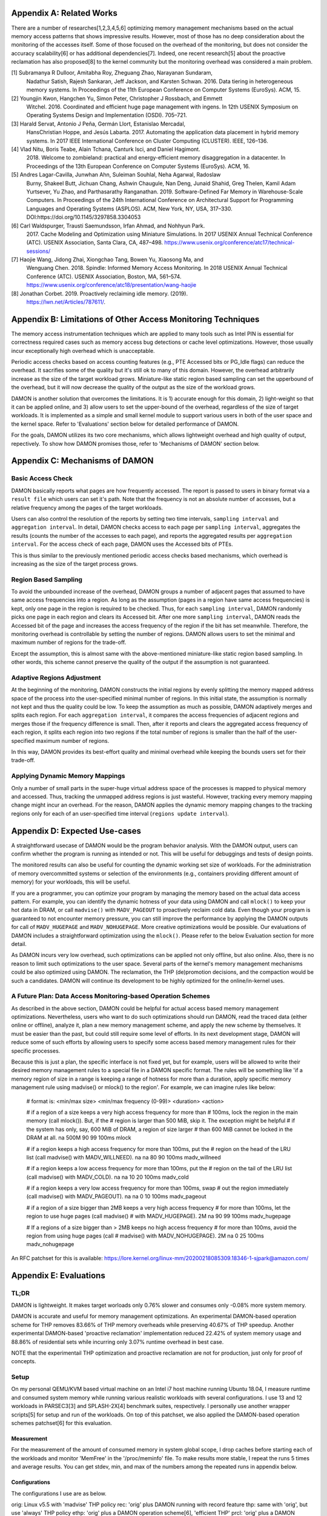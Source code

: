 Appendix A: Related Works
=========================

There are a number of researches[1,2,3,4,5,6] optimizing memory management
mechanisms based on the actual memory access patterns that shows impressive
results.  However, most of those has no deep consideration about the monitoring
of the accesses itself.  Some of those focused on the overhead of the
monitoring, but does not consider the accuracy scalability[6] or has additional
dependencies[7].  Indeed, one recent research[5] about the proactive
reclamation has also proposed[8] to the kernel community but the monitoring
overhead was considered a main problem.

[1] Subramanya R Dulloor, Amitabha Roy, Zheguang Zhao, Narayanan Sundaram,
    Nadathur Satish, Rajesh Sankaran, Jeff Jackson, and Karsten Schwan. 2016.
    Data tiering in heterogeneous memory systems. In Proceedings of the 11th
    European Conference on Computer Systems (EuroSys). ACM, 15.
[2] Youngjin Kwon, Hangchen Yu, Simon Peter, Christopher J Rossbach, and Emmett
    Witchel. 2016. Coordinated and efficient huge page management with ingens.
    In 12th USENIX Symposium on Operating Systems Design and Implementation
    (OSDI).  705–721.
[3] Harald Servat, Antonio J Peña, Germán Llort, Estanislao Mercadal,
    HansChristian Hoppe, and Jesús Labarta. 2017. Automating the application
    data placement in hybrid memory systems. In 2017 IEEE International
    Conference on Cluster Computing (CLUSTER). IEEE, 126–136.
[4] Vlad Nitu, Boris Teabe, Alain Tchana, Canturk Isci, and Daniel Hagimont.
    2018. Welcome to zombieland: practical and energy-efficient memory
    disaggregation in a datacenter. In Proceedings of the 13th European
    Conference on Computer Systems (EuroSys). ACM, 16.
[5] Andres Lagar-Cavilla, Junwhan Ahn, Suleiman Souhlal, Neha Agarwal, Radoslaw
    Burny, Shakeel Butt, Jichuan Chang, Ashwin Chaugule, Nan Deng, Junaid
    Shahid, Greg Thelen, Kamil Adam Yurtsever, Yu Zhao, and Parthasarathy
    Ranganathan.  2019. Software-Defined Far Memory in Warehouse-Scale
    Computers.  In Proceedings of the 24th International Conference on
    Architectural Support for Programming Languages and Operating Systems
    (ASPLOS).  ACM, New York, NY, USA, 317–330.
    DOI:https://doi.org/10.1145/3297858.3304053
[6] Carl Waldspurger, Trausti Saemundsson, Irfan Ahmad, and Nohhyun Park.
    2017. Cache Modeling and Optimization using Miniature Simulations. In 2017
    USENIX Annual Technical Conference (ATC). USENIX Association, Santa
    Clara, CA, 487–498.
    https://www.usenix.org/conference/atc17/technical-sessions/
[7] Haojie Wang, Jidong Zhai, Xiongchao Tang, Bowen Yu, Xiaosong Ma, and
    Wenguang Chen. 2018. Spindle: Informed Memory Access Monitoring. In 2018
    USENIX Annual Technical Conference (ATC). USENIX Association, Boston, MA,
    561–574.  https://www.usenix.org/conference/atc18/presentation/wang-haojie
[8] Jonathan Corbet. 2019. Proactively reclaiming idle memory. (2019).
    https://lwn.net/Articles/787611/.


Appendix B: Limitations of Other Access Monitoring Techniques
=============================================================

The memory access instrumentation techniques which are applied to
many tools such as Intel PIN is essential for correctness required cases such
as memory access bug detections or cache level optimizations.  However, those
usually incur exceptionally high overhead which is unacceptable.

Periodic access checks based on access counting features (e.g., PTE Accessed
bits or PG_Idle flags) can reduce the overhead.  It sacrifies some of the
quality but it's still ok to many of this domain.  However, the overhead
arbitrarily increase as the size of the target workload grows.  Miniature-like
static region based sampling can set the upperbound of the overhead, but it
will now decrease the quality of the output as the size of the workload grows.

DAMON is another solution that overcomes the limitations.  It is 1) accurate
enough for this domain, 2) light-weight so that it can be applied online, and
3) allow users to set the upper-bound of the overhead, regardless of the size
of target workloads.  It is implemented as a simple and small kernel module to
support various users in both of the user space and the kernel space.  Refer to
'Evaluations' section below for detailed performance of DAMON.

For the goals, DAMON utilizes its two core mechanisms, which allows lightweight
overhead and high quality of output, repectively.  To show how DAMON promises
those, refer to 'Mechanisms of DAMON' section below.


Appendix C: Mechanisms of DAMON
===============================


Basic Access Check
------------------

DAMON basically reports what pages are how frequently accessed.  The report is
passed to users in binary format via a ``result file`` which users can set it's
path.  Note that the frequency is not an absolute number of accesses, but a
relative frequency among the pages of the target workloads.

Users can also control the resolution of the reports by setting two time
intervals, ``sampling interval`` and ``aggregation interval``.  In detail,
DAMON checks access to each page per ``sampling interval``, aggregates the
results (counts the number of the accesses to each page), and reports the
aggregated results per ``aggregation interval``.  For the access check of each
page, DAMON uses the Accessed bits of PTEs.

This is thus similar to the previously mentioned periodic access checks based
mechanisms, which overhead is increasing as the size of the target process
grows.


Region Based Sampling
---------------------

To avoid the unbounded increase of the overhead, DAMON groups a number of
adjacent pages that assumed to have same access frequencies into a region.  As
long as the assumption (pages in a region have same access frequencies) is
kept, only one page in the region is required to be checked.  Thus, for each
``sampling interval``, DAMON randomly picks one page in each region and clears
its Accessed bit.  After one more ``sampling interval``, DAMON reads the
Accessed bit of the page and increases the access frequency of the region if
the bit has set meanwhile.  Therefore, the monitoring overhead is controllable
by setting the number of regions.  DAMON allows users to set the minimal and
maximum number of regions for the trade-off.

Except the assumption, this is almost same with the above-mentioned
miniature-like static region based sampling.  In other words, this scheme
cannot preserve the quality of the output if the assumption is not guaranteed.


Adaptive Regions Adjustment
---------------------------

At the beginning of the monitoring, DAMON constructs the initial regions by
evenly splitting the memory mapped address space of the process into the
user-specified minimal number of regions.  In this initial state, the
assumption is normally not kept and thus the quality could be low.  To keep the
assumption as much as possible, DAMON adaptively merges and splits each region.
For each ``aggregation interval``, it compares the access frequencies of
adjacent regions and merges those if the frequency difference is small.  Then,
after it reports and clears the aggregated access frequency of each region, it
splits each region into two regions if the total number of regions is smaller
than the half of the user-specified maximum number of regions.

In this way, DAMON provides its best-effort quality and minimal overhead while
keeping the bounds users set for their trade-off.


Applying Dynamic Memory Mappings
--------------------------------

Only a number of small parts in the super-huge virtual address space of the
processes is mapped to physical memory and accessed.  Thus, tracking the
unmapped address regions is just wasteful.  However, tracking every memory
mapping change might incur an overhead.  For the reason, DAMON applies the
dynamic memory mapping changes to the tracking regions only for each of an
user-specified time interval (``regions update interval``).


Appendix D: Expected Use-cases
==============================

A straightforward usecase of DAMON would be the program behavior analysis.
With the DAMON output, users can confirm whether the program is running as
intended or not.  This will be useful for debuggings and tests of design
points.

The monitored results can also be useful for counting the dynamic working set
size of workloads.  For the administration of memory overcommitted systems or
selection of the environments (e.g., containers providing different amount of
memory) for your workloads, this will be useful.

If you are a programmer, you can optimize your program by managing the memory
based on the actual data access pattern.  For example, you can identify the
dynamic hotness of your data using DAMON and call ``mlock()`` to keep your hot
data in DRAM, or call ``madvise()`` with ``MADV_PAGEOUT`` to proactively
reclaim cold data.  Even though your program is guaranteed to not encounter
memory pressure, you can still improve the performance by applying the DAMON
outputs for call of ``MADV_HUGEPAGE`` and ``MADV_NOHUGEPAGE``.  More creative
optimizations would be possible.  Our evaluations of DAMON includes a
straightforward optimization using the ``mlock()``.  Please refer to the below
Evaluation section for more detail.

As DAMON incurs very low overhead, such optimizations can be applied not only
offline, but also online.  Also, there is no reason to limit such optimizations
to the user space.  Several parts of the kernel's memory management mechanisms
could be also optimized using DAMON. The reclamation, the THP (de)promotion
decisions, and the compaction would be such a candidates.  DAMON will continue
its development to be highly optimized for the online/in-kernel uses.


A Future Plan: Data Access Monitoring-based Operation Schemes
-------------------------------------------------------------

As described in the above section, DAMON could be helpful for actual access
based memory management optimizations.  Nevertheless, users who want to do such
optimizations should run DAMON, read the traced data (either online or
offline), analyze it, plan a new memory management scheme, and apply the new
scheme by themselves.  It must be easier than the past, but could still require
some level of efforts.  In its next development stage, DAMON will reduce some
of such efforts by allowing users to specify some access based memory
management rules for their specific processes.

Because this is just a plan, the specific interface is not fixed yet, but for
example, users will be allowed to write their desired memory management rules
to a special file in a DAMON specific format.  The rules will be something like
'if a memory region of size in a range is keeping a range of hotness for more
than a duration, apply specific memory management rule using madvise() or
mlock() to the region'.  For example, we can imagine rules like below:

    # format is: <min/max size> <min/max frequency (0-99)> <duration> <action>

    # if a region of a size keeps a very high access frequency for more than
    # 100ms, lock the region in the main memory (call mlock()). But, if the
    # region is larger than 500 MiB, skip it. The exception might be helpful
    # if the system has only, say, 600 MiB of DRAM, a region of size larger
    # than 600 MiB cannot be locked in the DRAM at all.
    na 500M 90 99 100ms mlock

    # if a region keeps a high access frequency for more than 100ms, put the
    # region on the head of the LRU list (call madvise() with MADV_WILLNEED).
    na na 80 90 100ms madv_willneed

    # if a region keeps a low access frequency for more than 100ms, put the
    # region on the tail of the LRU list (call madvise() with MADV_COLD).
    na na 10 20 100ms madv_cold

    # if a region keeps a very low access frequency for more than 100ms, swap
    # out the region immediately (call madvise() with MADV_PAGEOUT).
    na na 0 10 100ms madv_pageout

    # if a region of a size bigger than 2MB keeps a very high access frequency
    # for more than 100ms, let the region to use huge pages (call madvise()
    # with MADV_HUGEPAGE).
    2M na 90 99 100ms madv_hugepage

    # If a regions of a size bigger than > 2MB keeps no high access frequency
    # for more than 100ms, avoid the region from using huge pages (call
    # madvise() with MADV_NOHUGEPAGE).
    2M na 0 25 100ms madv_nohugepage

An RFC patchset for this is available:
https://lore.kernel.org/linux-mm/20200218085309.18346-1-sjpark@amazon.com/


Appendix E: Evaluations
=======================

TL;DR
-----

DAMON is lightweight.  It makes target worloads only 0.76% slower and consumes
only -0.08% more system memory.

DAMON is accurate and useful for memory management optimizations.  An
experimental DAMON-based operation scheme for THP removes 83.66% of THP memory
overheads while preserving 40.67% of THP speedup.  Another experimental
DAMON-based 'proactive reclamation' implementation reduced 22.42% of system
memory usage and 88.86% of residential sets while incurring only 3.07% runtime
overhead in best case.

NOTE that the experimentail THP optimization and proactive reclamation are not
for production, just only for proof of concepts.


Setup
-----

On my personal QEMU/KVM based virtual machine on an Intel i7 host machine
running Ubuntu 18.04, I measure runtime and consumed system memory while
running various realistic workloads with several configurations.  I use 13 and
12 workloads in PARSEC3[3] and SPLASH-2X[4] benchmark suites, respectively.  I
personally use another wrapper scripts[5] for setup and run of the workloads.
On top of this patchset, we also applied the DAMON-based operation schemes
patchset[6] for this evaluation.

Measurement
~~~~~~~~~~~

For the measurement of the amount of consumed memory in system global scope, I
drop caches before starting each of the workloads and monitor 'MemFree' in the
'/proc/meminfo' file.  To make results more stable, I repeat the runs 5 times
and average results.  You can get stdev, min, and max of the numbers among the
repeated runs in appendix below.

Configurations
~~~~~~~~~~~~~~

The configurations I use are as below.

orig: Linux v5.5 with 'madvise' THP policy
rec: 'orig' plus DAMON running with record feature
thp: same with 'orig', but use 'always' THP policy
ethp: 'orig' plus a DAMON operation scheme[6], 'efficient THP'
prcl: 'orig' plus a DAMON operation scheme, 'proactive reclaim[7]'

I use 'rec' for measurement of DAMON overheads to target workloads and system
memory.  The remaining configs including 'thp', 'ethp', and 'prcl' are for
measurement of DAMON monitoring accuracy.

'ethp' and 'prcl' is simple DAMON-based operation schemes developed for
proof of concepts of DAMON.  'ethp' reduces memory space waste of THP by using
DAMON for decision of promotions and demotion for huge pages, while 'prcl' is
as similar as the original work.  Those are implemented as below:

# format: <min/max size> <min/max frequency (0-100)> <min/max age> <action>
# ethp: Use huge pages if a region >2MB shows >5% access rate, use regular
# pages if a region >2MB shows <5% access rate for >1 second
2M null    5 null    null null    hugepage
2M null    null 5    1s null      nohugepage

# prcl: If a region >4KB shows <5% access rate for >5 seconds, page out.
4K null    null 5    5s null      pageout

Note that both 'ethp' and 'prcl' are designed with my only straightforward
intuition, because those are for only proof of concepts and monitoring accuracy
of DAMON.  In other words, those are not for production.  For production use,
those should be tuned more.


[1] "Redis latency problems troubleshooting", https://redis.io/topics/latency
[2] "Disable Transparent Huge Pages (THP)",
https://docs.mongodb.com/manual/tutorial/transparent-huge-pages/
[3] "The PARSEC Becnhmark Suite", https://parsec.cs.princeton.edu/index.htm
[4] "SPLASH-2x", https://parsec.cs.princeton.edu/parsec3-doc.htm#splash2x
[5] "parsec3_on_ubuntu", https://github.com/sjp38/parsec3_on_ubuntu
[6] "[RFC v4 0/7] Implement Data Access Monitoring-based Memory Operation
Schemes",
https://lore.kernel.org/linux-mm/20200303121406.20954-1-sjpark@amazon.com/
[7] "Proactively reclaiming idle memory", https://lwn.net/Articles/787611/
